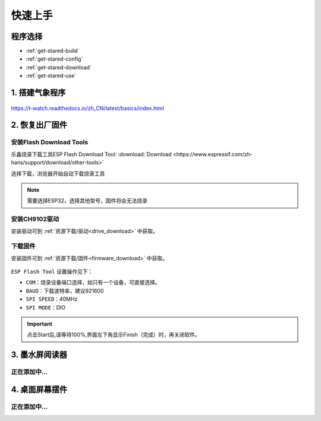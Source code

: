 =============
快速上手
=============

程序选择
==============


* :ref:`get-stared-build`
* :ref:`get-stared-config`
* :ref:`get-stared-download`
* :ref:`get-stared-use`

.. _get-stared-build:

1. 搭建气象程序
===============
.. figure:: ../_static/image3.jpg
   :scale: 100
   :align: center

.. image:: ../_static/page1.jpg

.. image:: ../_static/page2.jpg

https://t-watch.readthedocs.io/zh_CN/latest/basics/index.html

.. image:: ../_static/page3.jpg

.. image:: ../_static/page4.jpg

.. image:: ../_static/page5.jpg

.. image:: ../_static/page6.jpg

.. image:: ../_static/page7.jpg

.. image:: ../_static/page8.jpg

.. image:: ../_static/page9.jpg

.. image:: ../_static/page10.jpg

.. _get-stared-config:

2. 恢复出厂固件
==================

.. image:: ../_static/fir3.jpg



安装Flash Download Tools 
+++++++++++++++++++++++++

乐鑫烧录下载工具ESP Flash Download Tool: :download:`Download <https://www.espressif.com/zh-hans/support/download/other-tools>`
  
.. image:: ../_static/fir5.jpg

选择下载，浏览器开始自动下载烧录工具

.. figure:: ../_static/fir2.jpg 
   :scale: 100
   :align: center

.. note::
    需要选择ESP32，选择其他型号，固件将会无法烧录

安装CH9102驱动
++++++++++++++++

安装驱动可到 :ref:`资源下载/驱动<drive_download>` 中获取。

下载固件
++++++++++++++++

安装固件可到 :ref:`资源下载/固件<firmware_download>` 中获取。

.. figure:: ../_static/fir1.jpg
   :scale: 100
   :align: center

``ESP Flash Tool`` 设置操作见下：

* ``COM``：烧录设备端口选择，如只有一个设备，可直接选择。
* ``BAUD``：下载波特率，建议921600
* ``SPI SPEED``：40MHz
* ``SPI MODE``：DIO

.. important::
    点击Start后,请等待100%,界面左下角显示Finish（完成）时，再关闭软件。

.. _get-stared-download:

3. 墨水屏阅读器
==================
正在添加中...
++++++++++++++++

.. _get-stared-use:

4. 桌面屏幕摆件
================

正在添加中...
++++++++++++++++